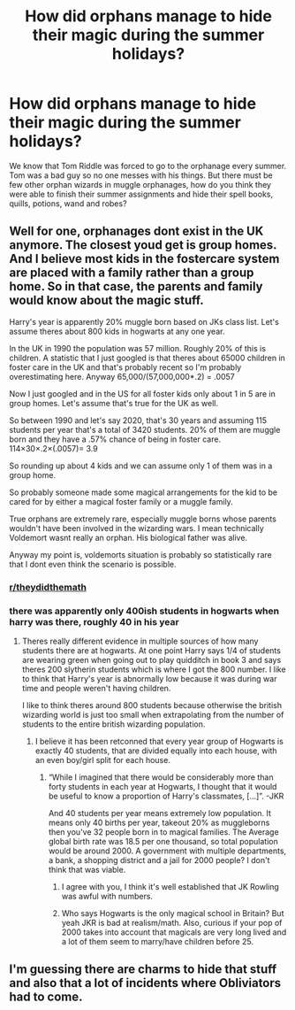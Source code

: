 #+TITLE: How did orphans manage to hide their magic during the summer holidays?

* How did orphans manage to hide their magic during the summer holidays?
:PROPERTIES:
:Author: kprasad13
:Score: 6
:DateUnix: 1573488223.0
:DateShort: 2019-Nov-11
:FlairText: Discussion
:END:
We know that Tom Riddle was forced to go to the orphanage every summer. Tom was a bad guy so no one messes with his things. But there must be few other orphan wizards in muggle orphanages, how do you think they were able to finish their summer assignments and hide their spell books, quills, potions, wand and robes?


** Well for one, orphanages dont exist in the UK anymore. The closest youd get is group homes. And I believe most kids in the fostercare system are placed with a family rather than a group home. So in that case, the parents and family would know about the magic stuff.

Harry's year is apparently 20% muggle born based on JKs class list. Let's assume theres about 800 kids in hogwarts at any one year.

In the UK in 1990 the population was 57 million. Roughly 20% of this is children. A statistic that I just googled is that theres about 65000 children in foster care in the UK and that's probably recent so I'm probably overestimating here. Anyway 65,000/(57,000,000*.2) = .0057

Now I just googled and in the US for all foster kids only about 1 in 5 are in group homes. Let's assume that's true for the UK as well.

So between 1990 and let's say 2020, that's 30 years and assuming 115 students per year that's a total of 3420 students. 20% of them are muggle born and they have a .57% chance of being in foster care. 114×30×.2×(.0057)= 3.9

So rounding up about 4 kids and we can assume only 1 of them was in a group home.

So probably someone made some magical arrangements for the kid to be cared for by either a magical foster family or a muggle family.

True orphans are extremely rare, especially muggle borns whose parents wouldn't have been involved in the wizarding wars. I mean technically Voldemort wasnt really an orphan. His biological father was alive.

Anyway my point is, voldemorts situation is probably so statistically rare that I dont even think the scenario is possible.
:PROPERTIES:
:Author: hamstersmagic
:Score: 23
:DateUnix: 1573490358.0
:DateShort: 2019-Nov-11
:END:

*** [[/r/theydidthemath][r/theydidthemath]]
:PROPERTIES:
:Author: internetadventures
:Score: 4
:DateUnix: 1573511001.0
:DateShort: 2019-Nov-12
:END:


*** there was apparently only 400ish students in hogwarts when harry was there, roughly 40 in his year
:PROPERTIES:
:Author: Neriasa
:Score: 1
:DateUnix: 1573522955.0
:DateShort: 2019-Nov-12
:END:

**** Theres really different evidence in multiple sources of how many students there are at hogwarts. At one point Harry says 1/4 of students are wearing green when going out to play quidditch in book 3 and says theres 200 slytherin students which is where I got the 800 number. I like to think that Harry's year is abnormally low because it was during war time and people weren't having children.

I like to think theres around 800 students because otherwise the british wizarding world is just too small when extrapolating from the number of students to the entire british wizarding population.
:PROPERTIES:
:Author: hamstersmagic
:Score: 3
:DateUnix: 1573531382.0
:DateShort: 2019-Nov-12
:END:

***** I believe it has been retconned that every year group of Hogwarts is exactly 40 students, that are divided equally into each house, with an even boy/girl split for each house.
:PROPERTIES:
:Author: dancortens
:Score: 1
:DateUnix: 1573533297.0
:DateShort: 2019-Nov-12
:END:

****** “While I imagined that there would be considerably more than forty students in each year at Hogwarts, I thought that it would be useful to know a proportion of Harry's classmates, [...]”. -JKR

And 40 students per year means extremely low population. It means only 40 births per year, takeout 20% as muggleborns then you've 32 people born in to magical families. The Average global birth rate was 18.5 per one thousand, so total population would be around 2000. A government with multiple departments, a bank, a shopping district and a jail for 2000 people? I don't think that was viable.
:PROPERTIES:
:Author: kprasad13
:Score: 4
:DateUnix: 1573538674.0
:DateShort: 2019-Nov-12
:END:

******* I agree with you, I think it's well established that JK Rowling was awful with numbers.
:PROPERTIES:
:Author: overide
:Score: 2
:DateUnix: 1573568863.0
:DateShort: 2019-Nov-12
:END:


******* Who says Hogwarts is the only magical school in Britain? But yeah JKR is bad at realism/math. Also, curious if your pop of 2000 takes into account that magicals are very long lived and a lot of them seem to marry/have children before 25.
:PROPERTIES:
:Author: dancortens
:Score: 1
:DateUnix: 1573610916.0
:DateShort: 2019-Nov-13
:END:


** I'm guessing there are charms to hide that stuff and also that a lot of incidents where Obliviators had to come.
:PROPERTIES:
:Author: Quine_
:Score: 3
:DateUnix: 1573490074.0
:DateShort: 2019-Nov-11
:END:

